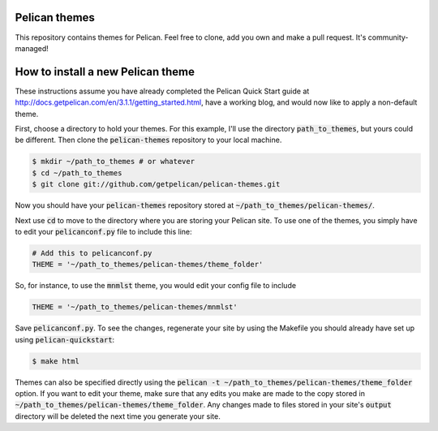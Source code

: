 Pelican themes
##############

This repository contains themes for Pelican. Feel free to clone, add you own
and make a pull request. It's community-managed!


How to install a new Pelican theme
##############

These instructions assume you have already completed the Pelican Quick Start 
guide at http://docs.getpelican.com/en/3.1.1/getting_started.html, have a 
working blog, and would now like to apply a non-default theme.

First, choose a directory to hold your themes.  For this example, I'll use the 
directory :code:`path_to_themes`, but yours could be different.  Then clone 
the :code:`pelican-themes` repository to your local machine.  

.. code-block:: none
	
	$ mkdir ~/path_to_themes # or whatever
	$ cd ~/path_to_themes
	$ git clone git://github.com/getpelican/pelican-themes.git
	
Now you should have your :code:`pelican-themes` repository stored at 
:code:`~/path_to_themes/pelican-themes/`.  

Next use :code:`cd` to move to the directory where you are storing your Pelican 
site.  To use one of the themes, you simply have to edit your 
:code:`pelicanconf.py` file to include this line:

.. code-block:: python

	# Add this to pelicanconf.py
	THEME = '~/path_to_themes/pelican-themes/theme_folder'

So, for instance, to use the :code:`mnmlst` theme, you would edit your config 
file to include

.. code-block:: python

	THEME = '~/path_to_themes/pelican-themes/mnmlst'

Save :code:`pelicanconf.py`.  To see the changes, regenerate your site by using 
the Makefile you should already have set up using :code:`pelican-quickstart`:

.. code-block:: none
	
	$ make html

Themes can also be specified directly using the 
:code:`pelican -t ~/path_to_themes/pelican-themes/theme_folder` option.  If you 
want to edit your theme, make sure that any edits you make are made to the copy 
stored in :code:`~/path_to_themes/pelican-themes/theme_folder`.  Any changes
made to files stored in your site's :code:`output` directory will be deleted 
the next time you generate your site.





